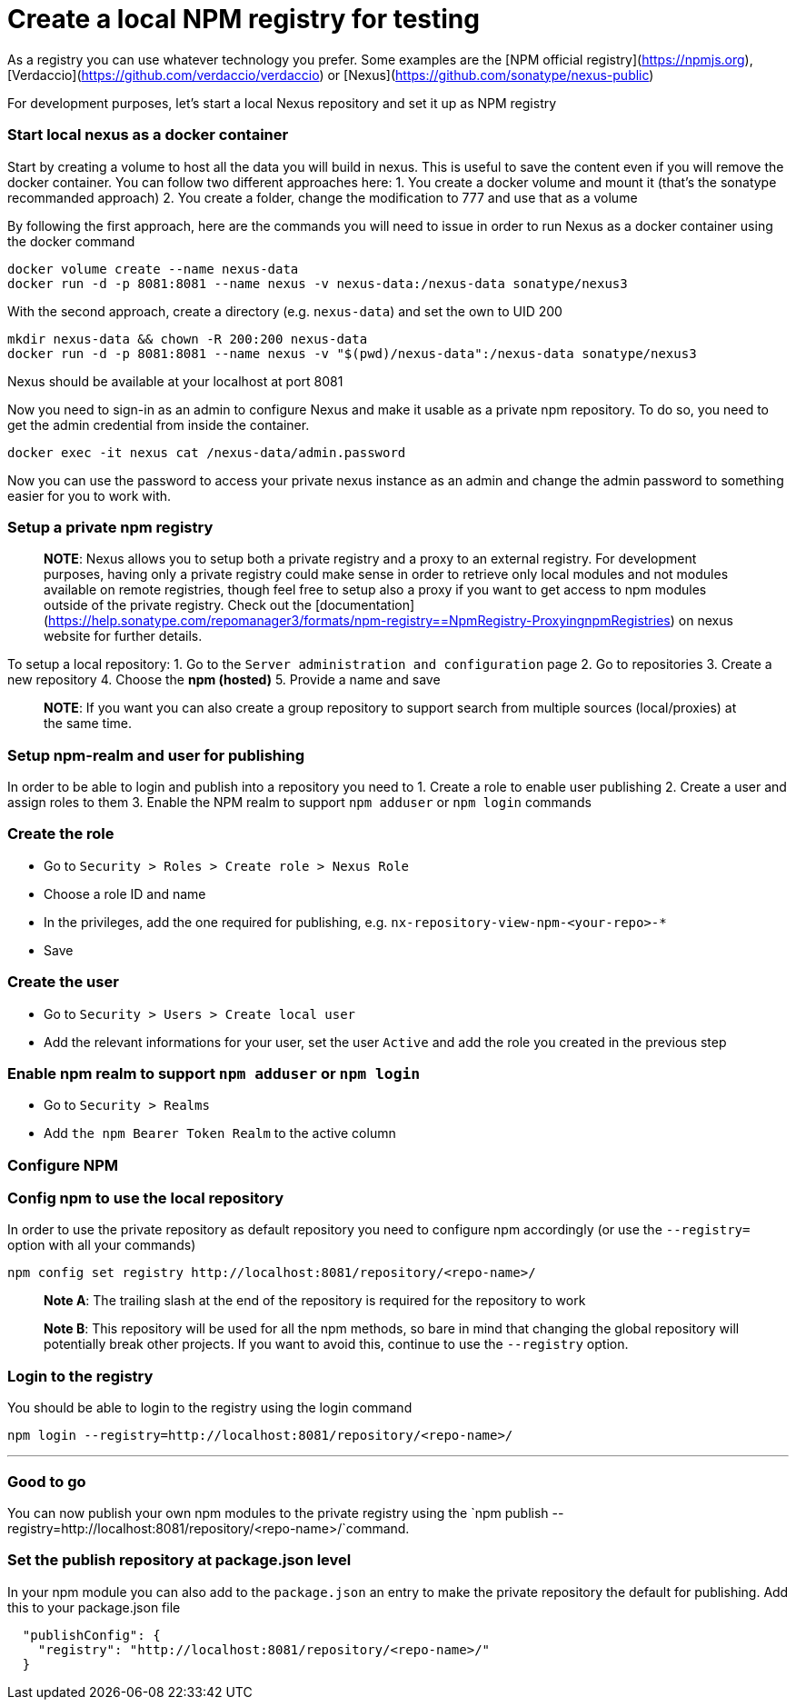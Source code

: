 = Create a local NPM registry for testing 

As a registry you can use whatever technology you prefer. Some examples are the [NPM official registry](https://npmjs.org), [Verdaccio](https://github.com/verdaccio/verdaccio) or [Nexus](https://github.com/sonatype/nexus-public)

For development purposes, let's start a local Nexus repository and set it up as NPM registry

=== Start local nexus as a docker container

Start by creating a volume to host all the data you will build in nexus. This is useful
to save the content even if you will remove the docker container. You can follow two different
approaches here:
1. You create a docker volume and mount it (that's the sonatype recommanded approach)
2. You create a folder, change the modification to 777 and use that as a volume

By following the first approach, here are the commands you will need to issue in order to run Nexus as a docker container using the docker command
```
docker volume create --name nexus-data
docker run -d -p 8081:8081 --name nexus -v nexus-data:/nexus-data sonatype/nexus3
```

With the second approach, create a directory (e.g. `nexus-data`) and set the own to UID 200
```
mkdir nexus-data && chown -R 200:200 nexus-data
docker run -d -p 8081:8081 --name nexus -v "$(pwd)/nexus-data":/nexus-data sonatype/nexus3
```

Nexus should be available at your localhost at  port 8081

Now you need to sign-in as an admin to configure Nexus and make it usable as a private npm repository. To do so, you need to get the admin credential from inside the container.

```
docker exec -it nexus cat /nexus-data/admin.password
```

Now you can use the password to access your private nexus instance as an admin and change the admin password to something easier for you to work with. 

=== Setup a private npm registry

> **NOTE**: Nexus allows you to setup both a private registry and a proxy to an external registry.
For development purposes, having only a private registry could make sense in order to retrieve only local modules and not modules available on remote registries, though feel free to setup also a proxy if you want to get access to npm modules outside of the private registry.
Check out the [documentation](https://help.sonatype.com/repomanager3/formats/npm-registry==NpmRegistry-ProxyingnpmRegistries) on nexus website for further details.

To setup a  local repository:
1. Go to the `Server administration and configuration` page
2. Go to repositories
3. Create a new repository
4. Choose the **npm (hosted)**
5. Provide a name and save

> **NOTE**: If you want you can also create a group repository to support search from multiple sources (local/proxies) at the same time.

=== Setup npm-realm and user for publishing

In order to be able to login and publish into a repository you need to
1. Create a role to enable user publishing
2. Create a user and assign roles to them
3. Enable the NPM realm to support `npm adduser` or `npm login` commands

=== Create the role
- Go to `Security > Roles > Create role > Nexus Role`
- Choose a role ID and name
- In the privileges, add the one required for publishing, e.g. `nx-repository-view-npm-<your-repo>-*`
- Save

=== Create the user
- Go to `Security > Users > Create local user`
- Add the relevant informations for your user, set the user `Active` and add the role you created in the previous step

=== Enable npm realm to support `npm adduser` or `npm login`
- Go to `Security > Realms`
- Add `the npm Bearer Token Realm` to the active column

=== Configure NPM

=== Config npm to use the local repository
In order to use the private repository as default repository you need to configure npm accordingly (or use the `--registry=` option with all your commands)

```
npm config set registry http://localhost:8081/repository/<repo-name>/
```
> **Note A**: The trailing slash at the end of the repository is required for the repository to work

> **Note B**: This repository will be used for all the npm methods, so bare in mind that changing the global repository will potentially break other projects. If you want to avoid this, continue to use the `--registry` option.

=== Login to the registry
You should be able to login to the registry using the login command

```
npm login --registry=http://localhost:8081/repository/<repo-name>/
```
---

=== Good to go
You can now publish your own npm modules to the private registry
using the `npm publish --registry=http://localhost:8081/repository/<repo-name>/`command.

=== Set the publish repository at package.json level

In your npm module you can also add to the `package.json` an entry to
make the private repository the default for publishing. Add this to your package.json file

```
  "publishConfig": {
    "registry": "http://localhost:8081/repository/<repo-name>/"
  }
```
